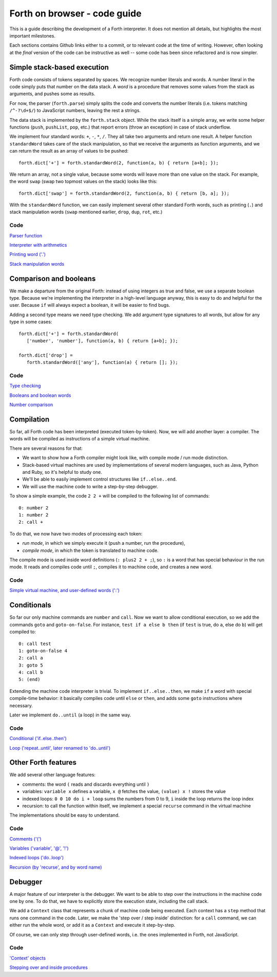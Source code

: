 =============================
Forth on browser - code guide
=============================

This is a guide describing the development of a Forth interpreter. It
does not mention all details, but highlights the most important
milestones.

Each sections contains Github links either to a commit, or to relevant
code at the time of writing. However, often looking at the *final*
version of the code can be instructive as well -- some code has been
since refactored and is now simpler.

Simple stack-based execution
============================

Forth code consists of tokens separated by spaces. We recognize number
literals and words. A number literal in the code simply puts that
number on the data stack. A *word* is a procedure that removes some
values from the stack as arguments, and pushes some as results.

For now, the parser (``forth.parse``) simply splits the code and
converts the number literals (i.e. tokens matching ``/^-?\d+$/``) to
JavaScript numbers, leaving the rest a strings.

The data stack is implemented by the ``forth.stack`` object. While the
stack itself is a simple array, we write some helper functions
(``push``, ``pushList``, ``pop``, etc.) that report errors (throw an
exception) in case of stack underflow.

We implement four standard words: ``+``, ``-``, ``*``, ``/``. They all
take two arguments and return one result. A helper function
``standardWord`` takes care of the stack manipulation, so that we
receive the arguments as function arguments, and we can return the
result as an array of values to be pushed: ::

    forth.dict['+'] = forth.standardWord(2, function(a, b) { return [a+b]; });

We return an array, not a single value, because some words will leave
more than one value on the stack. For example, the word ``swap`` (swap
two topmost values on the stack) looks like this: ::

    forth.dict['swap'] = forth.standardWord(2, function(a, b) { return [b, a]; });

With the ``standardWord`` function, we can easily implement several
other standard Forth words, such as printing (``.``) and stack
manipulation words (``swap`` mentioned earlier, ``drop``, ``dup``,
``rot``, etc.)

Code
----

`Parser function
<https://github.com/nishio/FORTH-on-browser/commit/b0e3904e23162dd46ef181755c201bceaf4684b1>`_

`Interpreter with arithmetics
<https://github.com/nishio/FORTH-on-browser/blob/569aea0512cb18c82dba9ca9231d8a8ea4ae978a/forth.js>`_

`Printing word ('.')
<https://github.com/nishio/FORTH-on-browser/commit/0e1fe64fa27ee6a5303747dc1604c8032f178cd5>`_

`Stack manipulation words
<https://github.com/nishio/FORTH-on-browser/commit/43266f6d55e39e4f8291a0e9756632f8eebb975d>`_

Comparison and booleans
=======================

We make a departure from the original Forth: instead of using integers
as true and false, we use a separate boolean type. Because we're
implementing the interpreter in a high-level language anyway, this is
easy to do and helpful for the user. Because ``if`` will always expect
a boolean, it will be easier to find bugs.

Adding a second type means we need type checking. We add argument type
signatures to all words, but allow for any type in some cases: ::

    forth.dict['+'] = forth.standardWord(
       ['number', 'number'], function(a, b) { return [a+b]; });

    forth.dict['drop'] =
       forth.standardWord(['any'], function(a) { return []; });

Code
----

`Type checking
<https://github.com/nishio/FORTH-on-browser/commit/3cef21d9278cabe88d4a39f8106c933da2dff568>`_

`Booleans and boolean words
<https://github.com/nishio/FORTH-on-browser/commit/3cef21d9278cabe88d4a39f8106c933da2dff568>`_

`Number comparison
<https://github.com/nishio/FORTH-on-browser/commit/fadc300a2ba7f7ad2860f8c2b0afb3a859eef433>`_

Compilation
===========

So far, all Forth code has been interpreted (executed
token-by-token). Now, we will add another layer: a compiler. The words
will be compiled as instructions of a simple virtual machine.

There are several reasons for that:

- We want to show how a Forth compiler might look like, with compile
  mode / run mode distinction.
- Stack-based virtual machines are used by implementations of several
  modern languages, such as Java, Python and Ruby, so it's helpful to
  study one.
- We'll be able to easily implement control structures like
  ``if..else..end``.
- We will use the machine code to write a step-by-step debugger.

To show a simple example, the code ``2 2 +`` will be compiled to the
following list of commands: ::

    0: number 2
    1: number 2
    2: call +

To do that, we now have two modes of processing each token:

- *run mode*, in which we simply execute it (push a number, run the procedure),
- *compile mode*, in which the token is translated to machine code.

The compile mode is used inside word definitions (``: plus2 2 + ;``),
so ``:`` is a word that has special behaviour in the run mode. It
reads and compiles code until ``;``, compiles it to machine code, and
creates a new word.

Code
----

`Simple virtual machine, and user-defined words (':')
<https://github.com/nishio/FORTH-on-browser/commit/23d89587428d057f36aed21d5796cfb6501d19f5>`_

Conditionals
============

So far our only machine commands are ``number`` and ``call``. Now we
want to allow conditional execution, so we add the commands ``goto``
and ``goto-on-false``. For instance, ``test if a else b then`` (if
``test`` is true, do ``a``, else do ``b``) will get compiled to: ::

    0: call test
    1: goto-on-false 4
    2: call a
    3: goto 5
    4: call b
    5: (end)

Extending the machine code interpreter is trivial. To implement
``if..else..then``, we make ``if`` a word with special compile-time
behavior: it basically compiles code until ``else`` or ``then``, and adds
some ``goto`` instructions where necessary.

Later we implement ``do..until`` (a loop) in the same way.

Code
----

`Conditional ('if..else..then')
<https://github.com/nishio/FORTH-on-browser/commit/5604ccb79d9abcd0d74b716f717200ee4b654c79>`_

`Loop ('repeat..until', later renamed to 'do..until')
<https://github.com/nishio/FORTH-on-browser/commit/3d8bc0ef372369b70cda3df8225b754b99890277>`_

Other Forth features
====================

We add several other language features:

- comments: the word ``(`` reads and discards everything until ``)``
- variables: ``variable x`` defines a variable, ``x @`` fetches the
  value, ``(value) x !`` stores the value
- indexed loops: ``0 0 10 do i + loop`` sums the numbers from 0 to 9,
  ``i`` inside the loop returns the loop index
- recursion: to call the function within itself, we implement a
  special ``recurse`` command in the virtual machine

The implementations should be easy to understand.

Code
----

`Comments ('(')
<https://github.com/nishio/FORTH-on-browser/commit/c6d643e9d42859b70b2b375e0a67e8194b6f3f66>`_

`Variables ('variable', '@', '!')
<https://github.com/nishio/FORTH-on-browser/commit/b4ed7cae5c7c7733d848444179732148b018ca2c>`_

`Indexed loops ('do..loop')
<https://github.com/nishio/FORTH-on-browser/commit/d42de21c2ade63cb3cf496259e008916c576dd91>`_

`Recursion (by 'recurse', and by word name)
<https://github.com/nishio/FORTH-on-browser/commit/c051a5ac1953cc062015d5b29b4ddb4b9ae611cf>`_

Debugger
========

A major feature of our interpreter is the debugger. We want to be able
to step over the instructions in the machine code one by one. To do
that, we have to explicitly store the execution state, including the
call stack.

We add a ``Context`` class that represents a chunk of machine code
being executed. Each context has a ``step`` method that runs one
command in the code. Later, we make the 'step over / step inside'
distinction: for a ``call`` command, we can either run the whole word,
or add it as a ``Context`` and execute it step-by-step.

Of course, we can only step through user-defined words, i.e. the ones
implemented in Forth, not JavaScript.

Code
----

`'Context' objects
<https://github.com/nishio/FORTH-on-browser/commit/409b0888add1ba836ed6b232118ef4e4d549ff28>`_

`Stepping over and inside procedures
<https://github.com/nishio/FORTH-on-browser/commit/55070705d3ea69256e9d7c57f3027e39eb79d0ed>`_
